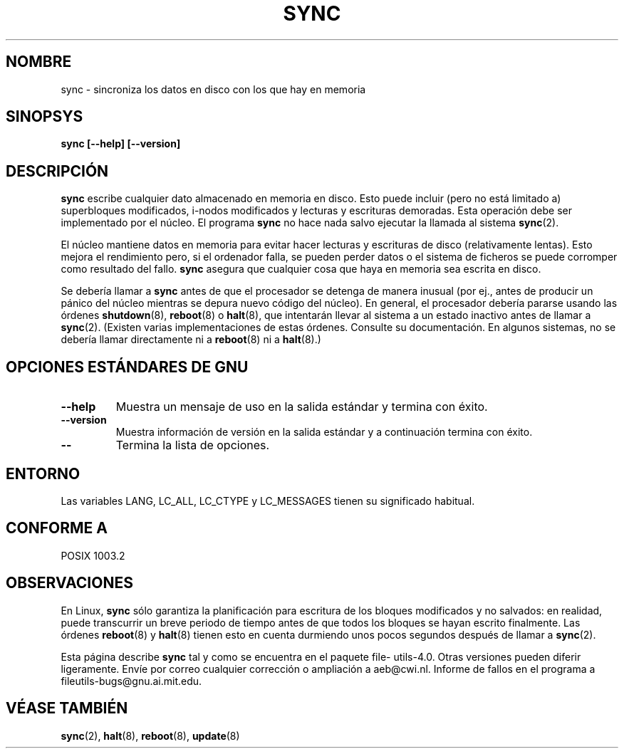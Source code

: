 .\" Reboot/halt and Linux information extracted from Rick Faith's original
.\" sync(8) manpage, dating back to the Linux 0.99 days.  The Linux-specific
.\" information is attributed to Linus Torvalds
.\" Copyright 1992, 1993 Rickard E. Faith (faith@cs.unc.edu)
.\" May be distributed under the GNU General Public License
.\"
.\" Translated Sat Apr 22 2000 by Juan Piernas <piernas@ditec.um.es>
.\·
.TH SYNC 8 "noviembre 1998" "GNU fileutils 4.0"
.SH NOMBRE
sync \- sincroniza los datos en disco con los que hay en memoria
.SH SINOPSYS
.B "sync [\-\-help] [\-\-version]"
.SH DESCRIPCIÓN
.B sync
escribe cualquier dato almacenado en memoria en disco. Esto puede incluir
(pero no está limitado a) superbloques modificados, i-nodos modificados y
lecturas y escrituras demoradas. Esta operación debe ser implementado por
el núcleo. El programa
.B sync
no hace nada salvo ejecutar la llamada al sistema
.BR sync (2).
.PP
El núcleo mantiene datos en memoria para evitar hacer lecturas y escrituras
de disco (relativamente lentas). Esto mejora el rendimiento pero, si el
ordenador falla, se pueden perder datos o el sistema de ficheros se puede
corromper como resultado del fallo.
.B sync
asegura que cualquier cosa que haya en memoria sea escrita en disco.
.PP
Se debería llamar a
.B sync
antes de que el procesador se detenga de manera inusual (por ej., antes de
producir un pánico del núcleo mientras se depura nuevo código del núcleo).
En general, el procesador debería pararse usando las órdenes
.BR shutdown (8),
.BR reboot (8)
o
.BR halt (8),
que intentarán llevar al sistema a un estado inactivo antes de llamar a
.BR sync (2).
(Existen varias implementaciones de estas órdenes. Consulte su
documentación. En algunos sistemas, no se debería llamar directamente ni a
.BR reboot (8)
ni a
.BR halt (8).)
.SH "OPCIONES ESTÁNDARES DE GNU"
.TP
.B "\-\-help"
Muestra un mensaje de uso en la salida estándar y termina con éxito.
.TP
.B "\-\-version"
Muestra información de versión en la salida estándar y a continuación
termina con éxito.
.TP
.B "\-\-"
Termina la lista de opciones.
.SH ENTORNO
Las variables LANG, LC_ALL, LC_CTYPE y LC_MESSAGES tienen su significado
habitual.
.SH "CONFORME A"
POSIX 1003.2
.SH OBSERVACIONES
En Linux,
.B sync
sólo garantiza la planificación para escritura de los bloques modificados y
no salvados: en realidad, puede transcurrir un breve periodo de tiempo antes
de que todos los bloques se hayan escrito finalmente.
Las órdenes
.BR reboot (8)
y
.BR halt (8)
tienen esto en cuenta durmiendo unos pocos segundos después de llamar a
.BR sync (2).
.PP
Esta página describe
.B sync
tal y como se encuentra en el paquete file\%utils-4.0.
Otras versiones pueden diferir ligeramente.
Envíe por correo cualquier corrección o ampliación a aeb@cwi.nl.
Informe de fallos en el programa a fileutils-bugs@gnu.ai.mit.edu.
.SH "VÉASE TAMBIÉN"
.BR sync (2),
.BR halt (8),
.BR reboot (8),
.BR update (8)
